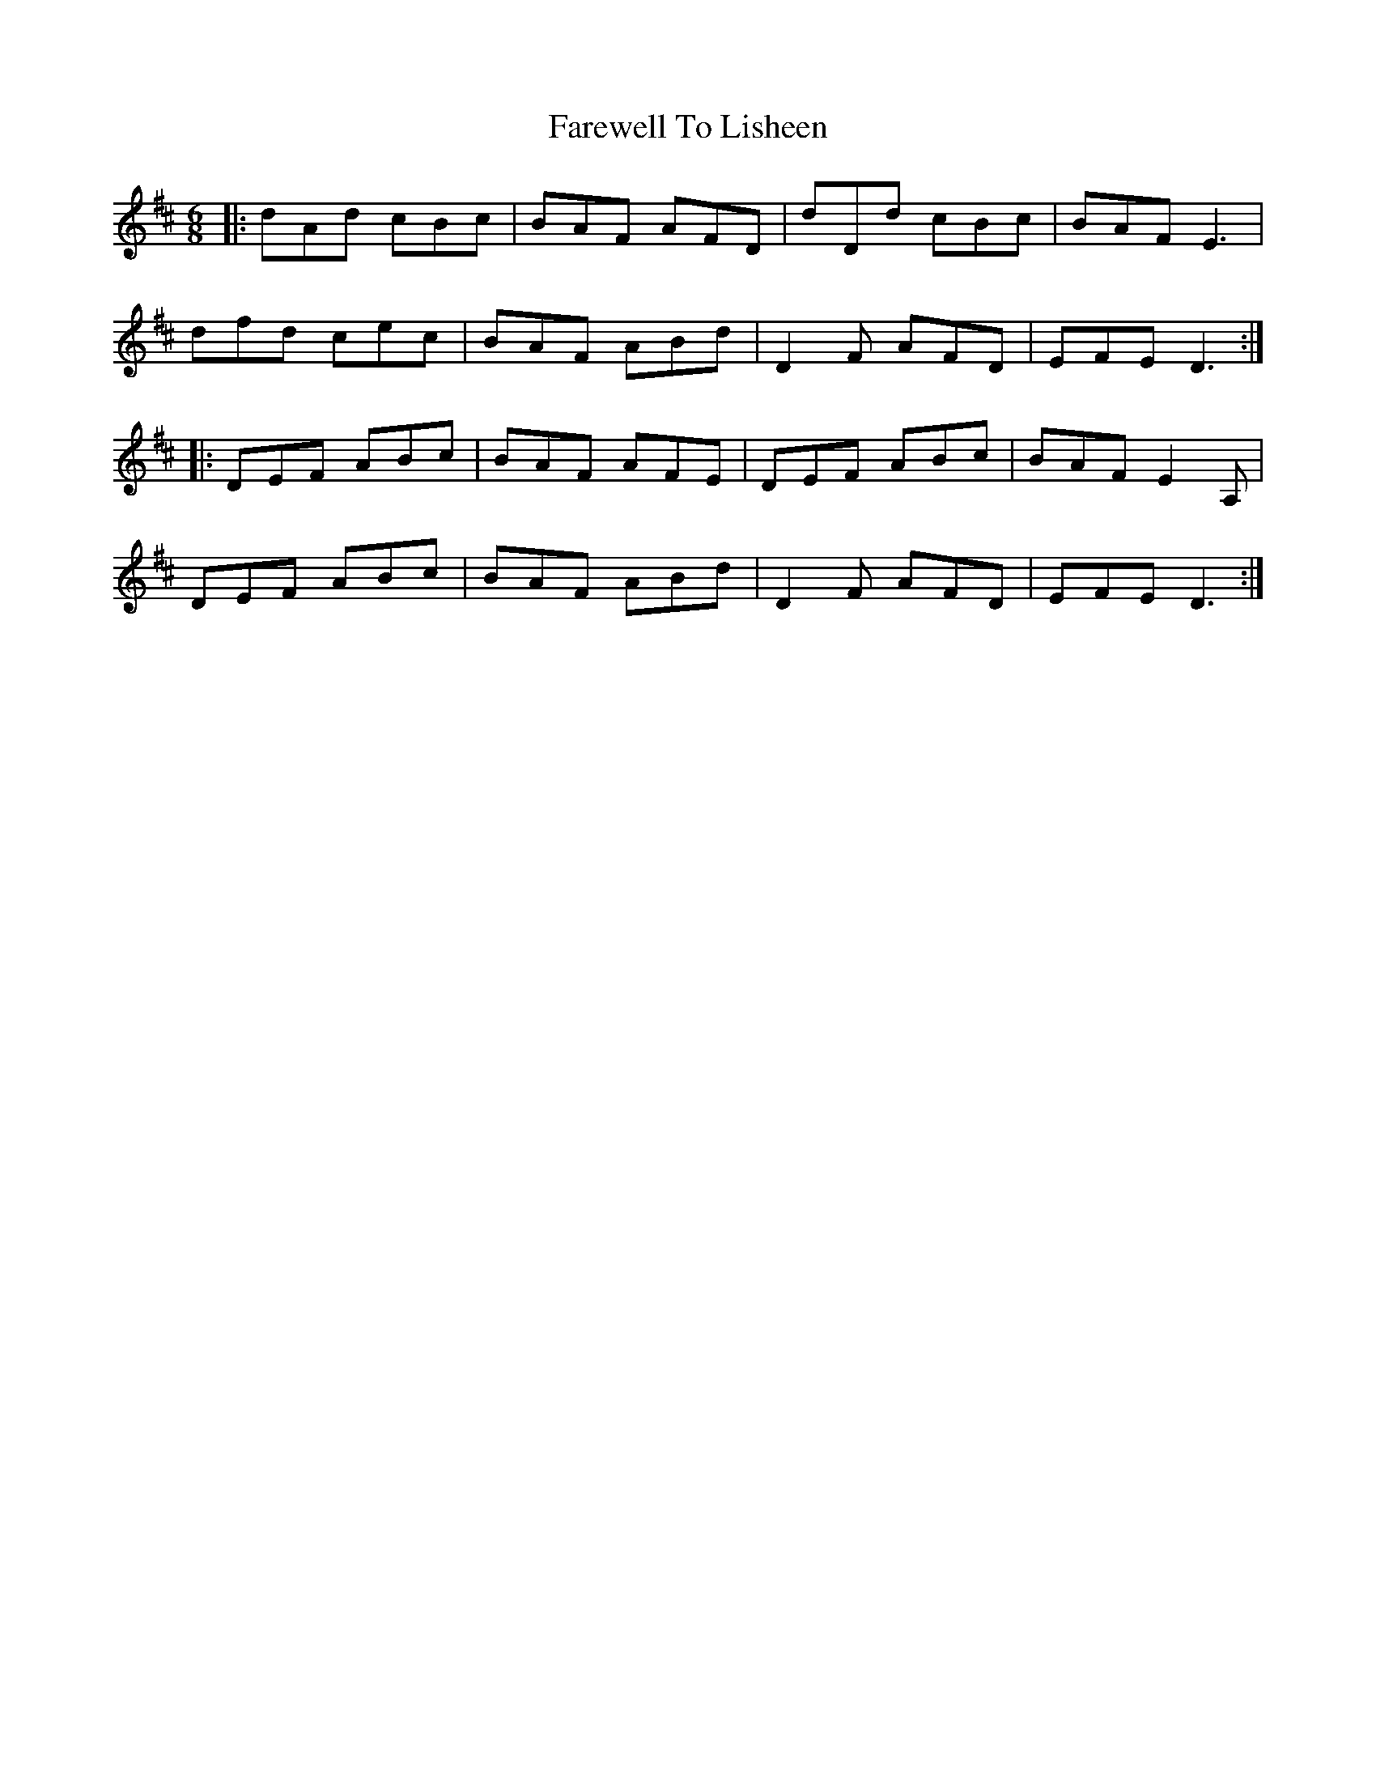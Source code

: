 X: 12545
T: Farewell To Lisheen
R: jig
M: 6/8
K: Dmajor
|:dAd cBc|BAF AFD|dDd cBc|BAF E3|
dfd cec|BAF ABd|D2F AFD|EFE D3:|
|:DEF ABc|BAF AFE|DEF ABc|BAF E2A,|
DEF ABc|BAF ABd|D2F AFD|EFE D3:|

